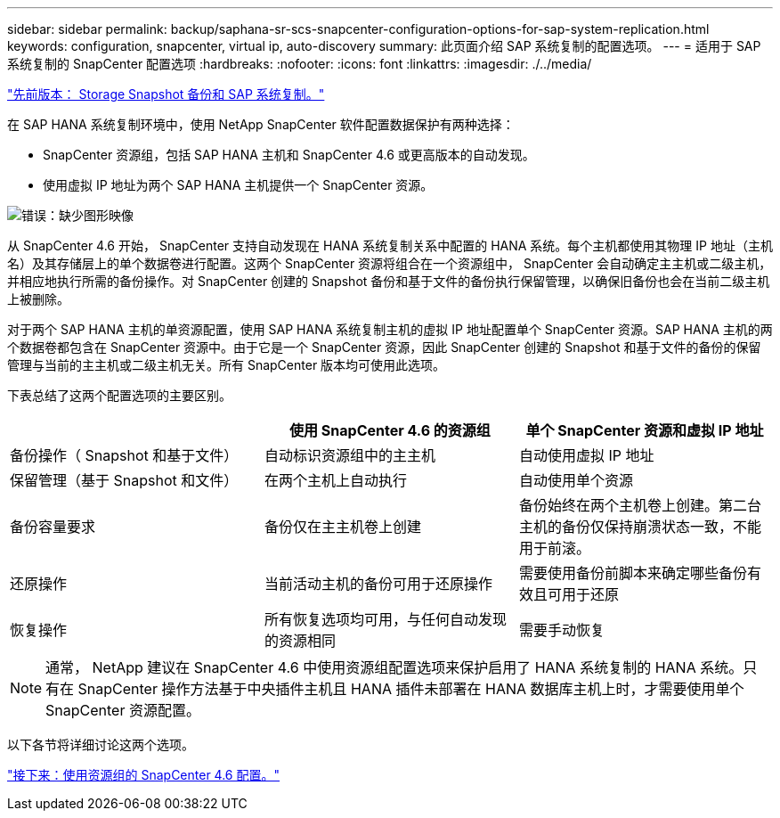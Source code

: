 ---
sidebar: sidebar 
permalink: backup/saphana-sr-scs-snapcenter-configuration-options-for-sap-system-replication.html 
keywords: configuration, snapcenter, virtual ip, auto-discovery 
summary: 此页面介绍 SAP 系统复制的配置选项。 
---
= 适用于 SAP 系统复制的 SnapCenter 配置选项
:hardbreaks:
:nofooter: 
:icons: font
:linkattrs: 
:imagesdir: ./../media/


link:saphana-sr-scs-storage-snapshot-backups-and-sap-system-replication.html["先前版本： Storage Snapshot 备份和 SAP 系统复制。"]

在 SAP HANA 系统复制环境中，使用 NetApp SnapCenter 软件配置数据保护有两种选择：

* SnapCenter 资源组，包括 SAP HANA 主机和 SnapCenter 4.6 或更高版本的自动发现。
* 使用虚拟 IP 地址为两个 SAP HANA 主机提供一个 SnapCenter 资源。


image:saphana-sr-scs-image5.png["错误：缺少图形映像"]

从 SnapCenter 4.6 开始， SnapCenter 支持自动发现在 HANA 系统复制关系中配置的 HANA 系统。每个主机都使用其物理 IP 地址（主机名）及其存储层上的单个数据卷进行配置。这两个 SnapCenter 资源将组合在一个资源组中， SnapCenter 会自动确定主主机或二级主机，并相应地执行所需的备份操作。对 SnapCenter 创建的 Snapshot 备份和基于文件的备份执行保留管理，以确保旧备份也会在当前二级主机上被删除。

对于两个 SAP HANA 主机的单资源配置，使用 SAP HANA 系统复制主机的虚拟 IP 地址配置单个 SnapCenter 资源。SAP HANA 主机的两个数据卷都包含在 SnapCenter 资源中。由于它是一个 SnapCenter 资源，因此 SnapCenter 创建的 Snapshot 和基于文件的备份的保留管理与当前的主主机或二级主机无关。所有 SnapCenter 版本均可使用此选项。

下表总结了这两个配置选项的主要区别。

|===
|  | 使用 SnapCenter 4.6 的资源组 | 单个 SnapCenter 资源和虚拟 IP 地址 


| 备份操作（ Snapshot 和基于文件） | 自动标识资源组中的主主机 | 自动使用虚拟 IP 地址 


| 保留管理（基于 Snapshot 和文件） | 在两个主机上自动执行 | 自动使用单个资源 


| 备份容量要求 | 备份仅在主主机卷上创建 | 备份始终在两个主机卷上创建。第二台主机的备份仅保持崩溃状态一致，不能用于前滚。 


| 还原操作 | 当前活动主机的备份可用于还原操作 | 需要使用备份前脚本来确定哪些备份有效且可用于还原 


| 恢复操作 | 所有恢复选项均可用，与任何自动发现的资源相同 | 需要手动恢复 
|===

NOTE: 通常， NetApp 建议在 SnapCenter 4.6 中使用资源组配置选项来保护启用了 HANA 系统复制的 HANA 系统。只有在 SnapCenter 操作方法基于中央插件主机且 HANA 插件未部署在 HANA 数据库主机上时，才需要使用单个 SnapCenter 资源配置。

以下各节将详细讨论这两个选项。

link:saphana-sr-scs-snapcenter-4.6-configuration-using-a-resource-group.html["接下来：使用资源组的 SnapCenter 4.6 配置。"]
